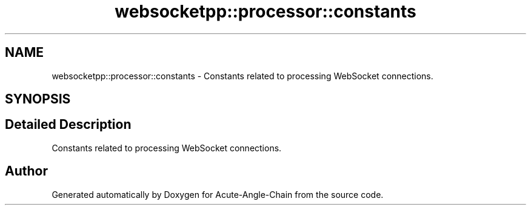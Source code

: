 .TH "websocketpp::processor::constants" 3 "Sun Jun 3 2018" "Acute-Angle-Chain" \" -*- nroff -*-
.ad l
.nh
.SH NAME
websocketpp::processor::constants \- Constants related to processing WebSocket connections\&.  

.SH SYNOPSIS
.br
.PP
.SH "Detailed Description"
.PP 
Constants related to processing WebSocket connections\&. 
.SH "Author"
.PP 
Generated automatically by Doxygen for Acute-Angle-Chain from the source code\&.
